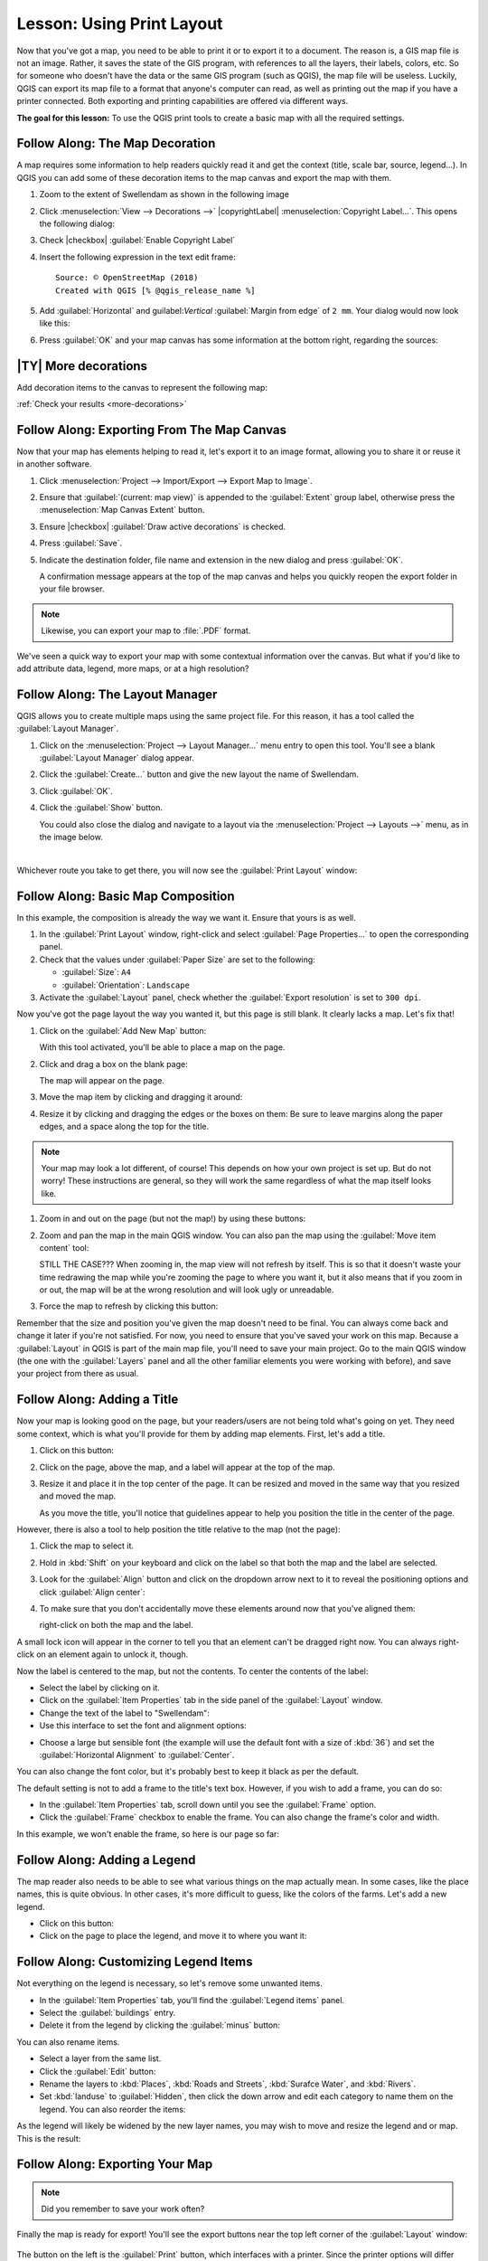 .. only:: html

   |updatedisclaimer|

|LS| Using Print Layout
===============================================================================

Now that you've got a map, you need to be able to print it or to export it to a
document. The reason is, a GIS map file is not an image. Rather, it saves the
state of the GIS program, with references to all the layers, their labels,
colors, etc. So for someone who doesn't have the data or the same GIS program
(such as QGIS), the map file will be useless. Luckily, QGIS can export its map
file to a format that anyone's computer can read, as well as printing out the
map if you have a printer connected. Both exporting and printing capabilities
are offered via different ways.

**The goal for this lesson:** To use the QGIS print tools to create a basic
map with all the required settings.

|basic| |FA| The Map Decoration
-------------------------------------------------------------------------------

A map requires some information to help readers quickly read it and get the
context (title, scale bar, source, legend...). In QGIS you can add some of
these decoration items to the map canvas and export the map with them.

#. Zoom to the extent of |majorUrbanName| as shown in the following image

   .. image:: img/map_swellendam_extent.png
      :align: center

#. Click :menuselection:`View --> Decorations -->` |copyrightLabel|
   :menuselection:`Copyright Label...`. This opens the following dialog:

   .. image:: img/map_canvas_copyright_empty.png
      :align: center

#. Check |checkbox| :guilabel:`Enable Copyright Label`
#. Insert the following expression in the text edit frame::

    Source: © OpenStreetMap (2018)
    Created with QGIS [% @qgis_release_name %]

#. Add :guilabel:`Horizontal` and guilabel:`Vertical` :guilabel:`Margin from edge`
   of ``2 mm``.
   Your dialog would now look like this:
   
   .. image:: img/map_canvas_copyright.png
      :align: center

#. Press :guilabel:`OK` and your map canvas has some information at the bottom
   right, regarding the sources:

   .. image:: img/Capture du 2018-12-23 03-46-21.png
      :align: center

.. _backlink-more-decorations:

|basic| |TY| More decorations
-------------------------------------------------------------------------------

Add decoration items to the canvas to represent the following map:

.. image:: img/mapcanvas_decorations_result.png
   :align: center

:ref:`Check your results <more-decorations>`


|basic| |FA| Exporting From The Map Canvas
-------------------------------------------------------------------------------

Now that your map has elements helping to read it, let's export it to an image
format, allowing you to share it or reuse it in another software.

#. Click :menuselection:`Project --> Import/Export --> Export Map to Image`.

   .. image:: img/map_canvas_export_dialog.png
      :align: center

#. Ensure that :guilabel:`(current: map view)` is appended to the :guilabel:`Extent`
   group label, otherwise press the :menuselection:`Map Canvas Extent` button.
#. Ensure |checkbox| :guilabel:`Draw active decorations` is checked.
#. Press :guilabel:`Save`.
#. Indicate the destination folder, file name and extension in the new dialog
   and press :guilabel:`OK`.

   A confirmation message appears at the top of the map
   canvas and helps you quickly reopen the export folder in your file browser.

.. note:: Likewise, you can export your map to :file:`.PDF` format.

We've seen a quick way to export your map with some contextual information over
the canvas. But what if you'd like to add attribute data, legend, more maps,
or at a high resolution?


|basic| |FA| The Layout Manager
-------------------------------------------------------------------------------

QGIS allows you to create multiple maps using the same project file. For this
reason, it has a tool called the :guilabel:`Layout Manager`.

#. Click on the :menuselection:`Project --> Layout Manager...` menu entry to open
   this tool. You'll see a blank :guilabel:`Layout Manager` dialog appear.
#. Click the :guilabel:`Create...` button and give the new layout the name of
   |majorUrbanName|.
#. Click :guilabel:`OK`.
#. Click the :guilabel:`Show` button.

   You could also close the dialog and navigate to a layout via the
   :menuselection:`Project --> Layouts -->` menu, as in the image below.

   .. image:: img/print_composer_menu.png
      :align: center

|

Whichever route you take to get there, you will now see the :guilabel:`Print
Layout` window:

.. image:: img/print_composer_dialog.png
   :align: center


|basic| |FA| Basic Map Composition
-------------------------------------------------------------------------------

In this example, the composition is already the way we want it. Ensure that
yours is as well.

#. In the :guilabel:`Print Layout` window, right-click and select :guilabel:`Page
   Properties...` to open the corresponding panel.
#. Check that the values under :guilabel:`Paper Size` are set to the following:

   * :guilabel:`Size`: ``A4``
   * :guilabel:`Orientation`: ``Landscape``

#. Activate the :guilabel:`Layout` panel, check whether the :guilabel:`Export
   resolution` is set to ``300 dpi``.

Now you've got the page layout the way you wanted it, but this page is still
blank. It clearly lacks a map. Let's fix that!

#. Click on the :guilabel:`Add New Map` button: |addMap|

   With this tool activated, you'll be able to place a map on the page.

#. Click and drag a box on the blank page:

   .. image:: img/drag_add_map.png
      :align: center

   The map will appear on the page.

#. Move the map item by clicking and dragging it around:

   .. image:: img/move_map.png
      :align: center

#. Resize it by clicking and dragging the edges or the boxes on them:
   Be sure to leave margins along the paper edges, and a space along the top
   for the title.

   .. image:: img/resize_map.png
      :align: center

.. note::  Your map may look a lot different, of course! This depends on how
   your own project is set up. But do not worry! These instructions are
   general, so they will work the same regardless of what the map itself looks
   like.


#. Zoom in and out on the page (but not the map!) by using these buttons:
   |zoomFullExtent| |zoomIn| |zoomOut|

#. Zoom and pan the map in the main QGIS window. You can also pan the map using
   the :guilabel:`Move item content` tool: |moveItemContent|

   STILL THE CASE???
   When zooming in, the map view will not refresh by itself. This is so that it
   doesn't waste your time redrawing the map while you're zooming the page to
   where you want it, but it also means that if you zoom in or out, the map will
   be at the wrong resolution and will look ugly or unreadable.

#. Force the map to refresh by clicking this button: |draw|

   .. image:: img/refresh_button.png
      :align: center

Remember that the size and position you've given the map doesn't need to be
final. You can always come back and change it later if you're not satisfied.
For now, you need to ensure that you've saved your work on this map. Because a
:guilabel:`Layout` in QGIS is part of the main map file, you'll need to save
your main project. Go to the main QGIS window (the one with the
:guilabel:`Layers` panel and all the other familiar elements you were working
with before), and save your project from there as usual.

|basic| |FA| Adding a Title
-------------------------------------------------------------------------------

Now your map is looking good on the page, but your readers/users are not being
told what's going on yet. They need some context, which is what you'll provide
for them by adding map elements. First, let's add a title.

#. Click on this button: |label|
#. Click on the page, above the map, and a label will appear at the top of the
   map.
#. Resize it and place it in the top center of the page. It can be resized and
   moved in the same way that you resized and moved the map.

   As you move the title, you'll notice that guidelines appear to help you
   position the title in the center of the page.

However, there is also a tool to help position the title relative to the map
(not the page):

|alignLeft|

#. Click the map to select it.
#. Hold in :kbd:`Shift` on your keyboard and click on the label so that both the
   map and the label are selected.
#. Look for the |alignLeft| :guilabel:`Align` button and click on the
   dropdown arrow next to it to reveal the positioning options and click
   :guilabel:`Align center`:

   .. image:: img/align_center_dropdown.png
      :align: center

#. To make sure that you don't accidentally move these elements around now that
   you've aligned them:
   
   right-click on both the map and the label.

A small lock icon will appear in the corner to tell you that an element can't
be dragged right now. You can always right-click on an element again to unlock
it, though.

Now the label is centered to the map, but not the contents. To center the
contents of the label:

* Select the label by clicking on it.
* Click on the :guilabel:`Item Properties` tab in the side panel of the
  :guilabel:`Layout` window.
* Change the text of the label to "|majorUrbanName|":

* Use this interface to set the font and alignment options:

.. image:: img/title_font_alignment.png
   :align: center

* Choose a large but sensible font (the example will use the default font with
  a size of :kbd:`36`) and set the :guilabel:`Horizontal Alignment` to
  :guilabel:`Center`.

You can also change the font color, but it's probably best to keep it black as
per the default.

The default setting is not to add a frame to the title's text box. However, if
you wish to add a frame, you can do so:

* In the :guilabel:`Item Properties` tab, scroll down until you see the
  :guilabel:`Frame` option.
* Click the :guilabel:`Frame` checkbox to enable the frame. You can also change
  the frame's color and width.

In this example, we won't enable the frame, so here is our page so far:

.. image:: img/page_so_far.png
   :align: center

|basic| |FA| Adding a Legend
-------------------------------------------------------------------------------

The map reader also needs to be able to see what various things on the map
actually mean. In some cases, like the place names, this is quite obvious. In
other cases, it's more difficult to guess, like the colors of the farms. Let's
add a new legend.

* Click on this button: |addLegend|

* Click on the page to place the legend, and move it to where you want it:

.. image:: img/legend_added.png
   :align: center

|moderate| |FA| Customizing Legend Items
-------------------------------------------------------------------------------

Not everything on the legend is necessary, so let's remove some unwanted items.

* In the :guilabel:`Item Properties` tab, you'll find the
  :guilabel:`Legend items` panel.
* Select the :guilabel:`buildings` entry.
* Delete it from the legend by clicking the :guilabel:`minus` button:
  |signMinus|

You can also rename items.

* Select a layer from the same list.
* Click the :guilabel:`Edit` button: |edit|

* Rename the layers to :kbd:`Places`, :kbd:`Roads and Streets`,
  :kbd:`Surafce Water`, and :kbd:`Rivers`.
* Set :kbd:`landuse` to :guilabel:`Hidden`, then click the down arrow and edit
  each category to name them on the legend. You can also reorder the items:

.. image:: img/categories_reordered.png
   :align: center

As the legend will likely be widened by the new layer names, you may wish to
move and resize the legend and or map. This is the result:

.. image:: img/map_composer_result.png
   :align: center

|basic| |FA| Exporting Your Map
-------------------------------------------------------------------------------

.. note::  Did you remember to save your work often?

Finally the map is ready for export! You'll see the export buttons near the top
left corner of the :guilabel:`Layout` window:

  |filePrint| |saveMapAsImage| |saveAsSVG|
  |saveAsPDF|

The button on the left is the :guilabel:`Print` button, which interfaces with
a printer. Since the printer options will differ depending on the model of
printer that you're working with, it's probably better to consult the printer
manual or a general guide to printing for more information on this topic.

The other three buttons allow you to export the map page to a file. There are
three export formats to choose from:

- :guilabel:`Export as Image`
- :guilabel:`Export as SVG`
- :guilabel:`Export as PDF`

Exporting as an image will give you a selection of various common image formats
to choose from. This is probably the simplest option, but the image it creates
is "dead" and difficult to edit.

The other two options are more common.

If you're sending the map to a cartographer (who may want to edit the map for
publication), it's best to export as an SVG. SVG stands for "Scalable Vector
Graphic", and can be imported to programs like `Inkscape <https://inkscape.org/>`_
or other vector image editing software.

If you need to send the map to a client, it's most common to use a PDF, because
it's easier to set up printing options for a PDF. Some cartographers may prefer
PDF as well, if they have a program that allows them to import and edit this
format.

For our purposes, we're going to use PDF.

* Click the :guilabel:`Export as PDF` button: |saveAsPDF|

* Choose a save location and a file name as usual.
* Click :guilabel:`Save`.

|IC|
-------------------------------------------------------------------------------

* Close the :guilabel:`Layout` window.
* Save your map.
* Find your exported PDF using your operating system's file manager.
* Open it.
* Bask in its glory.

Congratulations on your first completed QGIS map project!

|WN|
-------------------------------------------------------------------------------

On the next page, you will be given an assignment to complete. This will allow
you to practice the techniques you have learned so far.


.. Substitutions definitions - AVOID EDITING PAST THIS LINE
   This will be automatically updated by the find_set_subst.py script.
   If you need to create a new substitution manually,
   please add it also to the substitutions.txt file in the
   source folder.

.. |FA| replace:: Follow Along:
.. |IC| replace:: In Conclusion
.. |LS| replace:: Lesson:
.. |WN| replace:: What's Next?
.. |addLegend| image:: /static/common/mActionAddLegend.png
   :width: 1.5em
.. |addMap| image:: /static/common/mActionAddMap.png
   :width: 1.5em
.. |alignLeft| image:: /static/common/mActionAlignLeft.png
   :width: 1.5em
.. |basic| image:: /static/global/basic.png
.. |draw| image:: /static/common/mActionDraw.png
   :width: 1.5em
.. |edit| image:: /static/common/edit.png
   :width: 1.5em
.. |filePrint| image:: /static/common/mActionFilePrint.png
   :width: 1.5em
.. |label| image:: /static/common/mActionLabel.png
   :width: 1.5em
.. |majorUrbanName| replace:: Swellendam
.. |moderate| image:: /static/global/moderate.png
.. |moveItemContent| image:: /static/common/mActionMoveItemContent.png
   :width: 1.5em
.. |saveAsPDF| image:: /static/common/mActionSaveAsPDF.png
   :width: 1.5em
.. |saveAsSVG| image:: /static/common/mActionSaveAsSVG.png
   :width: 1.5em
.. |saveMapAsImage| image:: /static/common/mActionSaveMapAsImage.png
   :width: 1.5em
.. |signMinus| image:: /static/common/symbologyRemove.png
   :width: 1.5em
.. |updatedisclaimer| replace:: :disclaimer:`Docs in progress for 'QGIS testing'. Visit https://docs.qgis.org/2.18 for QGIS 2.18 docs and translations.`
.. |zoomFullExtent| image:: /static/common/mActionZoomFullExtent.png
   :width: 1.5em
.. |zoomIn| image:: /static/common/mActionZoomIn.png
   :width: 1.5em
.. |zoomOut| image:: /static/common/mActionZoomOut.png
   :width: 1.5em
